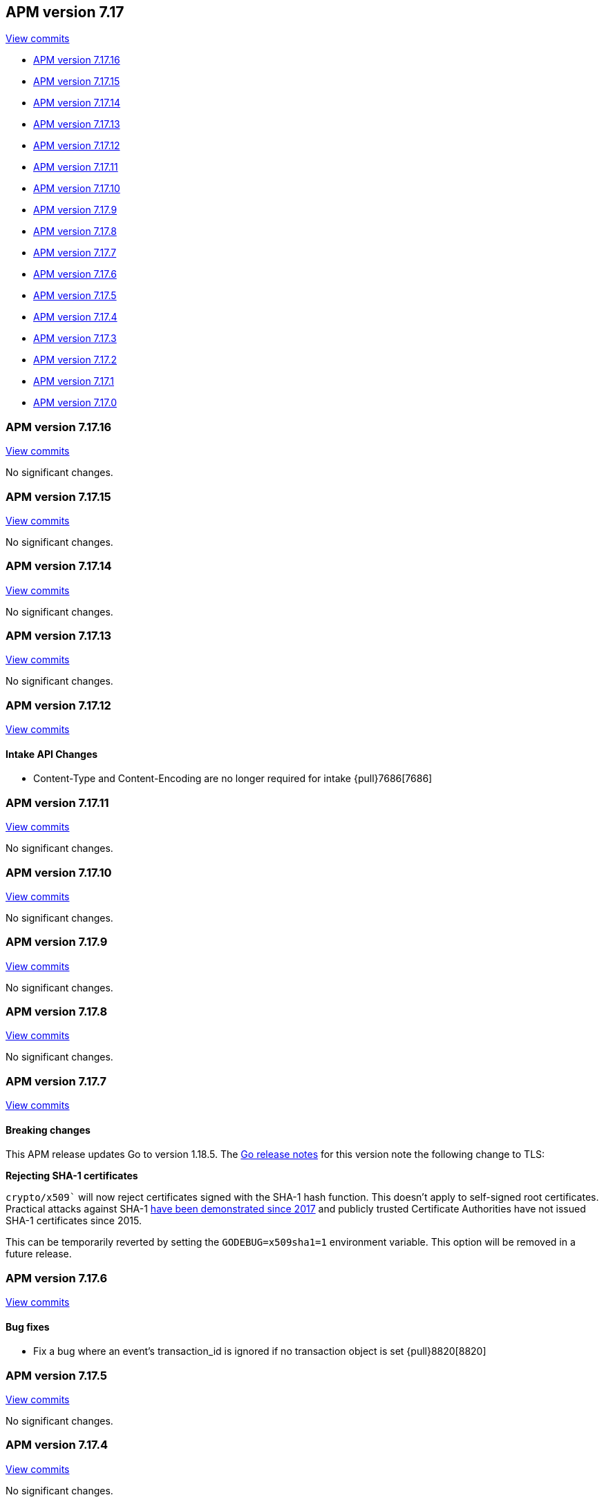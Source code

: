 [[release-notes-7.17]]
== APM version 7.17

https://github.com/elastic/apm-server/compare/7.16\...7.17[View commits]

* <<release-notes-7.17.16>>
* <<release-notes-7.17.15>>
* <<release-notes-7.17.14>>
* <<release-notes-7.17.13>>
* <<release-notes-7.17.12>>
* <<release-notes-7.17.11>>
* <<release-notes-7.17.10>>
* <<release-notes-7.17.9>>
* <<release-notes-7.17.8>>
* <<release-notes-7.17.7>>
* <<release-notes-7.17.6>>
* <<release-notes-7.17.5>>
* <<release-notes-7.17.4>>
* <<release-notes-7.17.3>>
* <<release-notes-7.17.2>>
* <<release-notes-7.17.1>>
* <<release-notes-7.17.0>>

[float]
[[release-notes-7.17.16]]
=== APM version 7.17.16

https://github.com/elastic/apm-server/compare/v7.17.15\...v7.17.16[View commits]

No significant changes.

[float]
[[release-notes-7.17.15]]
=== APM version 7.17.15

https://github.com/elastic/apm-server/compare/v7.17.14\...v7.17.15[View commits]

No significant changes.

[float]
[[release-notes-7.17.14]]
=== APM version 7.17.14

https://github.com/elastic/apm-server/compare/v7.17.13\...v7.17.14[View commits]

No significant changes.

[float]
[[release-notes-7.17.13]]
=== APM version 7.17.13

https://github.com/elastic/apm-server/compare/v7.17.12\...v7.17.13[View commits]

No significant changes.

[float]
[[release-notes-7.17.12]]
=== APM version 7.17.12

https://github.com/elastic/apm-server/compare/v7.17.11\...v7.17.12[View commits]

[float]
==== Intake API Changes
- Content-Type and Content-Encoding are no longer required for intake {pull}7686[7686]

[float]
[[release-notes-7.17.11]]
=== APM version 7.17.11

https://github.com/elastic/apm-server/compare/v7.17.10\...v7.17.11[View commits]

No significant changes.

[float]
[[release-notes-7.17.10]]
=== APM version 7.17.10

https://github.com/elastic/apm-server/compare/v7.17.9\...v7.17.10[View commits]

No significant changes.

[float]
[[release-notes-7.17.9]]
=== APM version 7.17.9

https://github.com/elastic/apm-server/compare/v7.17.8\...v7.17.9[View commits]

No significant changes.

[float]
[[release-notes-7.17.8]]
=== APM version 7.17.8

https://github.com/elastic/apm-server/compare/v7.17.7\...v7.17.8[View commits]

No significant changes.

[float]
[[release-notes-7.17.7]]
=== APM version 7.17.7

https://github.com/elastic/apm-server/compare/v7.17.6\...v7.17.7[View commits]

[float]
==== Breaking changes

This APM release updates Go to version 1.18.5.
The https://tip.golang.org/doc/go1.18#sha1[Go release notes] for this version note the following change to TLS:

****
**Rejecting SHA-1 certificates**

`crypto/x509`` will now reject certificates signed with the SHA-1 hash function. This doesn't apply to self-signed root certificates. Practical attacks against SHA-1 https://shattered.io/[have been demonstrated since 2017] and publicly trusted Certificate Authorities have not issued SHA-1 certificates since 2015.

This can be temporarily reverted by setting the `GODEBUG=x509sha1=1` environment variable. This option will be removed in a future release.
****

[float]
[[release-notes-7.17.6]]
=== APM version 7.17.6

https://github.com/elastic/apm-server/compare/v7.17.5\...v7.17.6[View commits]

[float]
==== Bug fixes
- Fix a bug where an event's transaction_id is ignored if no transaction object is set {pull}8820[8820]

[float]
[[release-notes-7.17.5]]
=== APM version 7.17.5

https://github.com/elastic/apm-server/compare/v7.17.4\...v7.17.5[View commits]

No significant changes.

[float]
[[release-notes-7.17.4]]
=== APM version 7.17.4

https://github.com/elastic/apm-server/compare/v7.17.3\...v7.17.4[View commits]

No significant changes.

[float]
[[release-notes-7.17.3]]
=== APM version 7.17.3

https://github.com/elastic/apm-server/compare/v7.17.2\...v7.17.3[View commits]

[float]
==== Bug fixes
- APM Server will no longer set `_doc_count` fields when used with an old (<7.11.0) version of Elasticsearch. This metadata field was added in Elasticsearch 7.12.0; setting it in earlier versions causes problems on upgrade. {pull}7704[7704]

[float]
[[release-notes-7.17.2]]
=== APM version 7.17.2

https://github.com/elastic/apm-server/compare/v7.17.1\...v7.17.2[View commits]

[float]
==== Bug fixes
- modelindexer: Fix indexing performance regression due to locking bug {pull}7649[7649]

[float]
[[release-notes-7.17.1]]
=== APM version 7.17.1

https://github.com/elastic/apm-server/compare/v7.17.0\...v7.17.1[View commits]

[float]
==== Bug fixes
- Fix infinite loop in tail-based sampling subscriber causing high CPU and repeated Elasticsearch searches {pull}7211[7211]
- Fix panic when processing OpenTelemetry histogram metrics without bounds {pull}7316[7316]
- Fix waiting for events to be flushed when shutting down APM Server {pull}7352[7352]

[float]
[[release-notes-7.17.0]]
=== APM version 7.17.0

https://github.com/elastic/apm-server/compare/v7.16.3\...v7.17.0[View commits]

[float]
==== Changes
- Change Docker base image from CentOS 7 to Ubuntu 20.04 {pull}7101[7101]
